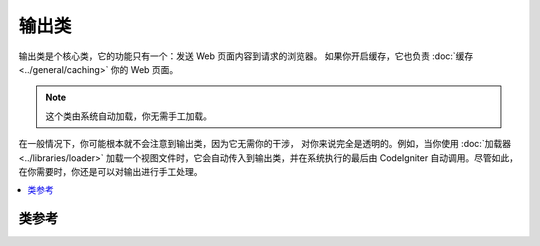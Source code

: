 ############
输出类
############

输出类是个核心类，它的功能只有一个：发送 Web 页面内容到请求的浏览器。
如果你开启缓存，它也负责 :doc:`缓存 <../general/caching>` 你的 Web 页面。

.. note:: 这个类由系统自动加载，你无需手工加载。

在一般情况下，你可能根本就不会注意到输出类，因为它无需你的干涉，
对你来说完全是透明的。例如，当你使用 :doc:`加载器 <../libraries/loader>`
加载一个视图文件时，它会自动传入到输出类，并在系统执行的最后由
CodeIgniter 自动调用。尽管如此，在你需要时，你还是可以对输出进行手工处理。

.. contents::
  :local:

.. raw:: html

  <div class="custom-index container"></div>

***************
类参考
***************

.. php:class:: CI_Output

	.. attribute:: $parse_exec_vars = TRUE;

		启用或禁用解析伪变量（{elapsed_time} 和 {memory_usage}）。

		CodeIgniter 默认会在输出类中解析这些变量。要禁用它，可以在你的控制器中设置
		这个属性为 FALSE 。
		::

			$this->output->parse_exec_vars = FALSE;

	.. php:method:: set_output($output)

		:param	string	$output: String to set the output to
		:returns:	CI_Output instance (method chaining)
		:rtype:	CI_Output

		允许你手工设置最终的输出字符串。使用示例::

			$this->output->set_output($data);

		.. important:: 如果你手工设置输出，这必须放在方法的最后一步。例如，
			如果你正在某个控制器的方法中构造页面，将 set_output
			这句代码放在方法的最后。

	.. php:method:: set_content_type($mime_type[, $charset = NULL])

		:param	string	$mime_type: MIME Type idenitifer string
		:param	string	$charset: Character set
		:returns:	CI_Output instance (method chaining)
		:rtype:	CI_Output

		允许你设置你的页面的 MIME 类型，可以很方便的提供 JSON 数据、JPEG、XML 等等格式。
		::

			$this->output
				->set_content_type('application/json')
				->set_output(json_encode(array('foo' => 'bar')));

			$this->output
				->set_content_type('jpeg') // You could also use ".jpeg" which will have the full stop removed before looking in config/mimes.php
				->set_output(file_get_contents('files/something.jpg'));

		.. important:: 确保你传入到这个方法的 MIME 类型在 *application/config/mimes.php*
			文件中能找到，要不然方法不起任何作用。

		你也可以通过第二个参数设置文档的字符集。

			$this->output->set_content_type('css', 'utf-8');

	.. php:method:: get_content_type()

		:returns:	Content-Type string
		:rtype:	string

		获取当前正在使用的 HTTP 头 Content-Type ，不包含字符集部分。
		::

			$mime = $this->output->get_content_type();

		.. note::  如果 Content-Type 没有设置，默认返回 'text/html' 。

	.. php:method:: get_header($header)

		:param	string	$header: HTTP header name
		:returns:	HTTP response header or NULL if not found
		:rtype:	mixed

		返回请求的 HTTP 头，如果 HTTP 头还没设置，返回 NULL 。
		例如::

			$this->output->set_content_type('text/plain', 'UTF-8');
			echo $this->output->get_header('content-type');
			// Outputs: text/plain; charset=utf-8

		.. note:: HTTP 头名称是不区分大小写的。

		.. note:: 返回结果中也包括通过 PHP 原生的 ``header()`` 函数发送的原始 HTTP 头。

	.. php:method:: get_output()

		:returns:	Output string
		:rtype:	string

		允许你手工获取存储在输出类中的待发送的内容。使用示例::

			$string = $this->output->get_output();

		注意，只有通过 CodeIgniter 输出类的某个方法设置过的数据，例如
		``$this->load->view()`` 方法，才可以使用该方法获取到。

	.. php:method:: append_output($output)

		:param	string	$output: Additional output data to append
		:returns:	CI_Output instance (method chaining)
		:rtype:	CI_Output

		向输出字符串附加数据。
		::

			$this->output->append_output($data);

	.. php:method:: set_header($header[, $replace = TRUE])

		:param	string	$header: HTTP response header
		:param	bool	$replace: Whether to replace the old header value, if it is already set
		:returns:	CI_Output instance (method chaining)
		:rtype:	CI_Output

		允许你手工设置服务器的 HTTP 头，输出类将在最终显示页面时发送它。例如::

			$this->output->set_header('HTTP/1.0 200 OK');
			$this->output->set_header('HTTP/1.1 200 OK');
			$this->output->set_header('Last-Modified: '.gmdate('D, d M Y H:i:s', $last_update).' GMT');
			$this->output->set_header('Cache-Control: no-store, no-cache, must-revalidate');
			$this->output->set_header('Cache-Control: post-check=0, pre-check=0');
			$this->output->set_header('Pragma: no-cache');

	.. php:method:: set_status_header([$code = 200[, $text = '']])

		:param	int	$code: HTTP status code
		:param	string	$text: Optional message
		:returns:	CI_Output instance (method chaining)
		:rtype:	CI_Output

		允许你手工设置服务器的 HTTP 状态码。例如::

			$this->output->set_status_header(401);
			// Sets the header as:  Unauthorized

		`阅读这里 <http://www.w3.org/Protocols/rfc2616/rfc2616-sec10.html>`_ 得到一份完整的 HTTP 状态码列表。

		.. note:: 这个方法是 :doc:`通用方法 <../general/common_functions>` 中的
			:func:`set_status_header()` 的别名。

	.. php:method:: enable_profiler([$val = TRUE])

		:param	bool	$val: Whether to enable or disable the Profiler
		:returns:	CI_Output instance (method chaining)
		:rtype:	CI_Output

		允许你启用或禁用 :doc:`程序分析器 <../general/profiling>` ，它可以在你的页面底部显示
		基准测试的结果或其他一些数据帮助你调试和优化程序。

		要启用分析器，将下面这行代码放到你的 :doc:`控制器 <../general/controllers>`
		方法的任何位置::

			$this->output->enable_profiler(TRUE);

		当启用它时，将生成一份报告并插入到你的页面的最底部。

		要禁用分析器，你可以这样::

			$this->output->enable_profiler(FALSE);

	.. php:method:: set_profiler_sections($sections)

		:param	array	$sections: Profiler sections
		:returns:	CI_Output instance (method chaining)
		:rtype:	CI_Output

		当程序分析器启用时，该方法允许你启用或禁用程序分析器的特定字段。
		请参考 :doc:`程序分析器 <../general/profiling>` 文档获取详细信息。

	.. php:method:: cache($time)

		:param	int	$time: Cache expiration time in minutes
		:returns:	CI_Output instance (method chaining)
		:rtype:	CI_Output

		将当前页面缓存一段时间。

		更多信息，请阅读 :doc:`文档缓存 <../general/caching>` 。

	.. php:method:: _display([$output = ''])

		:param	string	$output: Output data override
		:returns:	void
		:rtype:	void

		发送最终输出结果以及服务器的 HTTP 头到浏览器，同时它也会停止基准测试的计时器。

		.. note:: 这个方法会在脚本执行的最后自动被调用，你无需手工调用它。
			除非你在你的代码中使用了 ``exit()`` 或 ``die()`` 结束了脚本执行。

		例如::

			$response = array('status' => 'OK');

			$this->output
				->set_status_header(200)
				->set_content_type('application/json', 'utf-8')
				->set_output(json_encode($response, JSON_PRETTY_PRINT | JSON_UNESCAPED_UNICODE | JSON_UNESCAPED_SLASHES))
				->_display();
			exit;

		.. note:: 手工调用该方法而不结束脚本的执行，会导致重复输出结果。
